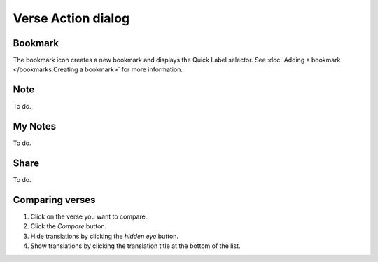 Verse Action dialog
===================

Bookmark
--------

The bookmark icon creates a new bookmark and displays the Quick Label selector. 
See :doc:`Adding a bookmark </bookmarks:Creating a bookmark>` for more information.

Note
----

To do.

My Notes
--------

To do.

Share
-----

To do.

Comparing verses
----------------

1. Click on the verse you want to compare.
2. Click the `Compare` button.
3. Hide translations by clicking the `hidden eye` button.
4. Show translations by clicking the translation title at the bottom of the list.

.. raw:: html

    <div style="position: relative; padding-bottom: 56.25%; height: 0; overflow: hidden; max-width: 100%; height: auto;">
        <iframe src="https://www.youtube.com/embed/wFG-vlSow6E" frameborder="0" allowfullscreen style="position: absolute; top: 0; left: 0; width: 100%; height: 100%;"></iframe>
    </div>
